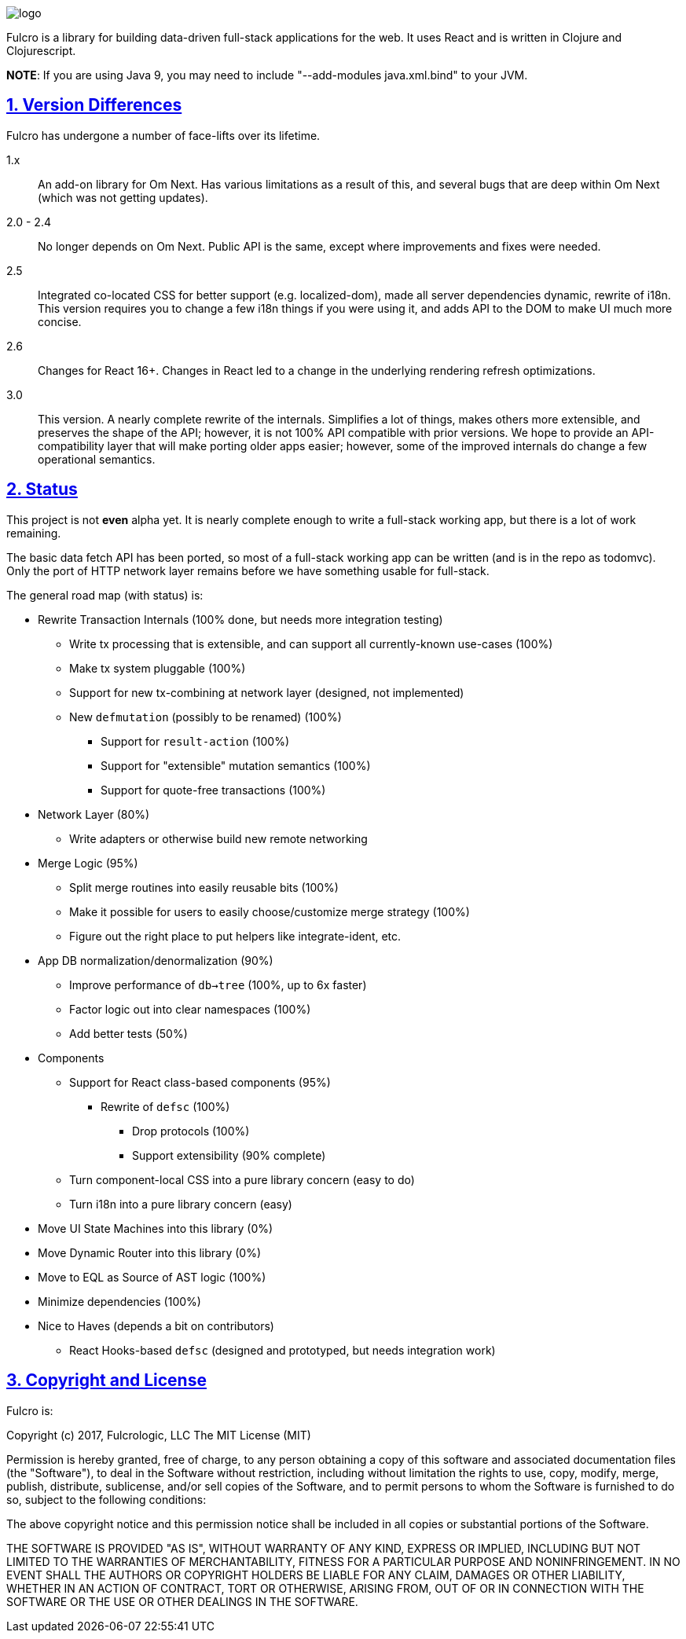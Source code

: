 :source-highlighter: coderay
:source-language: clojure
:toc:
:toc-placement: preamble
:sectlinks:
:sectanchors:
:sectnums:

image:docs/logo.png[]

Fulcro is a library for building data-driven full-stack applications for the web. It uses React and is written in
Clojure and Clojurescript.

*NOTE*: If you are using Java 9, you may need to include "--add-modules java.xml.bind" to your JVM.

== Version Differences

Fulcro has undergone a number of face-lifts over its lifetime.

[[Horizontal]]
1.x:: An add-on library for Om Next. Has various limitations as a result of this, and several bugs that are deep within Om Next (which was not getting updates).
2.0 - 2.4:: No longer depends on Om Next. Public API is the same, except where improvements and fixes were needed.
2.5:: Integrated co-located CSS for better support (e.g. localized-dom), made all server dependencies dynamic, rewrite of i18n. This
version requires you to change a few i18n things if you were using it, and adds API to the DOM to make UI much more concise.
2.6:: Changes for React 16+. Changes in React led to a change in the underlying rendering refresh
optimizations.
3.0:: This version. A nearly complete rewrite of the internals.  Simplifies a lot of things, makes others
more extensible, and preserves the shape of the API; however, it is not 100% API compatible with prior versions.
We hope to provide an API-compatibility layer that will make porting older apps easier; however,
some of the improved internals do change a few operational semantics.

== Status

This project is not *even* alpha yet.  It is nearly complete enough to write a full-stack working app, but there is a
lot of work remaining.

The basic data fetch API has been ported, so most of a full-stack working app can be written (and is in the repo
as todomvc).  Only the port of HTTP network layer remains before we have something usable for full-stack.

The general road map (with status) is:

* Rewrite Transaction Internals (100% done, but needs more integration testing)
** Write tx processing that is extensible, and can support all currently-known use-cases (100%)
** Make tx system pluggable (100%)
** Support for new tx-combining at network layer (designed, not implemented)
** New `defmutation` (possibly to be renamed) (100%)
*** Support for `result-action` (100%)
*** Support for "extensible" mutation semantics (100%)
*** Support for quote-free transactions (100%)

* Network Layer (80%)
** Write adapters or otherwise build new remote networking

* Merge Logic (95%)
** Split merge routines into easily reusable bits (100%)
** Make it possible for users to easily choose/customize merge strategy (100%)
** Figure out the right place to put helpers like integrate-ident, etc.

* App DB normalization/denormalization (90%)
** Improve performance of `db->tree` (100%, up to 6x faster)
** Factor logic out into clear namespaces (100%)
** Add better tests (50%)

* Components
** Support for React class-based components (95%)
*** Rewrite of `defsc` (100%)
**** Drop protocols (100%)
**** Support extensibility  (90% complete)
** Turn component-local CSS into a pure library concern (easy to do)
** Turn i18n into a pure library concern (easy)

* Move UI State Machines into this library (0%)

* Move Dynamic Router into this library (0%)

* Move to EQL as Source of AST logic (100%)

* Minimize dependencies (100%)

* Nice to Haves (depends a bit on contributors)
** React Hooks-based `defsc` (designed and prototyped, but needs integration work)


== Copyright and License

Fulcro is:

Copyright (c) 2017, Fulcrologic, LLC
The MIT License (MIT)

Permission is hereby granted, free of charge, to any person obtaining a copy of this software and associated
documentation files (the "Software"), to deal in the Software without restriction, including without limitation the
rights to use, copy, modify, merge, publish, distribute, sublicense, and/or sell copies of the Software, and to permit
persons to whom the Software is furnished to do so, subject to the following conditions:

The above copyright notice and this permission notice shall be included in all copies or substantial portions of the
Software.

THE SOFTWARE IS PROVIDED "AS IS", WITHOUT WARRANTY OF ANY KIND, EXPRESS OR IMPLIED, INCLUDING BUT NOT LIMITED TO THE
WARRANTIES OF MERCHANTABILITY, FITNESS FOR A PARTICULAR PURPOSE AND NONINFRINGEMENT. IN NO EVENT SHALL THE AUTHORS OR
COPYRIGHT HOLDERS BE LIABLE FOR ANY CLAIM, DAMAGES OR OTHER LIABILITY, WHETHER IN AN ACTION OF CONTRACT, TORT OR
OTHERWISE, ARISING FROM, OUT OF OR IN CONNECTION WITH THE SOFTWARE OR THE USE OR OTHER DEALINGS IN THE SOFTWARE.
